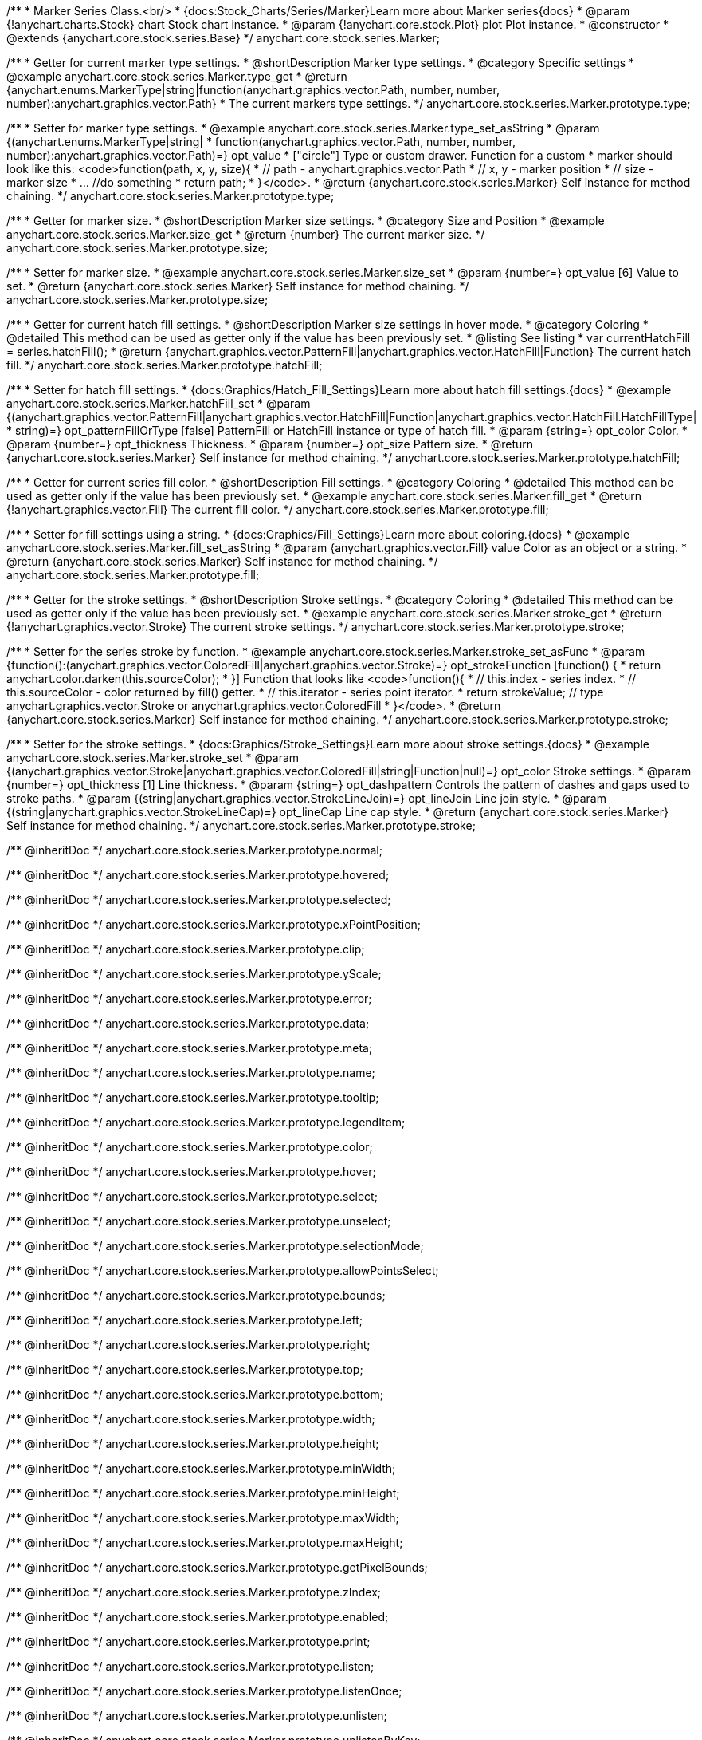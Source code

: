 /**
 * Marker Series Class.<br/>
 * {docs:Stock_Charts/Series/Marker}Learn more about Marker series{docs}
 * @param {!anychart.charts.Stock} chart Stock chart instance.
 * @param {!anychart.core.stock.Plot} plot Plot instance.
 * @constructor
 * @extends {anychart.core.stock.series.Base}
 */
anychart.core.stock.series.Marker;


//----------------------------------------------------------------------------------------------------------------------
//
//  anychart.core.stock.series.Marker.prototype.type
//
//----------------------------------------------------------------------------------------------------------------------

/**
 * Getter for current marker type settings.
 * @shortDescription Marker type settings.
 * @category Specific settings
 * @example anychart.core.stock.series.Marker.type_get
 * @return {anychart.enums.MarkerType|string|function(anychart.graphics.vector.Path, number, number, number):anychart.graphics.vector.Path}
 * The current markers type settings.
 */
anychart.core.stock.series.Marker.prototype.type;

/**
 * Setter for marker type settings.
 * @example anychart.core.stock.series.Marker.type_set_asString
 * @param {(anychart.enums.MarkerType|string|
 *  function(anychart.graphics.vector.Path, number, number, number):anychart.graphics.vector.Path)=} opt_value
 *  ["circle"] Type or custom drawer. Function for a custom
 *  marker should look like this: <code>function(path, x, y, size){
 *    // path - anychart.graphics.vector.Path
 *    // x, y - marker position
 *    // size - marker size
 *    ... //do something
 *    return path;
 *  }</code>.
 * @return {anychart.core.stock.series.Marker} Self instance for method chaining.
 */
anychart.core.stock.series.Marker.prototype.type;


//----------------------------------------------------------------------------------------------------------------------
//
//  anychart.core.stock.series.Marker.prototype.size
//
//----------------------------------------------------------------------------------------------------------------------

/**
 * Getter for marker size.
 * @shortDescription Marker size settings.
 * @category Size and Position
 * @example anychart.core.stock.series.Marker.size_get
 * @return {number} The current marker size.
 */
anychart.core.stock.series.Marker.prototype.size;

/**
 * Setter for marker size.
 * @example anychart.core.stock.series.Marker.size_set
 * @param {number=} opt_value [6] Value to set.
 * @return {anychart.core.stock.series.Marker} Self instance for method chaining.
 */
anychart.core.stock.series.Marker.prototype.size;


//----------------------------------------------------------------------------------------------------------------------
//
//  anychart.core.stock.series.Marker.prototype.hatchFill
//
//----------------------------------------------------------------------------------------------------------------------

/**
 * Getter for current hatch fill settings.
 * @shortDescription Marker size settings in hover mode.
 * @category Coloring
 * @detailed This method can be used as getter only if the value has been previously set.
 * @listing See listing
 * var currentHatchFill = series.hatchFill();
 * @return {anychart.graphics.vector.PatternFill|anychart.graphics.vector.HatchFill|Function} The current hatch fill.
 */
anychart.core.stock.series.Marker.prototype.hatchFill;

/**
 * Setter for hatch fill settings.
 * {docs:Graphics/Hatch_Fill_Settings}Learn more about hatch fill settings.{docs}
 * @example anychart.core.stock.series.Marker.hatchFill_set
 * @param {(anychart.graphics.vector.PatternFill|anychart.graphics.vector.HatchFill|Function|anychart.graphics.vector.HatchFill.HatchFillType|
 * string)=} opt_patternFillOrType [false] PatternFill or HatchFill instance or type of hatch fill.
 * @param {string=} opt_color Color.
 * @param {number=} opt_thickness Thickness.
 * @param {number=} opt_size Pattern size.
 * @return {anychart.core.stock.series.Marker} Self instance for method chaining.
 */
anychart.core.stock.series.Marker.prototype.hatchFill;


//----------------------------------------------------------------------------------------------------------------------
//
//  anychart.core.stock.series.Marker.prototype.fill
//
//----------------------------------------------------------------------------------------------------------------------

/**
 * Getter for current series fill color.
 * @shortDescription Fill settings.
 * @category Coloring
 * @detailed This method can be used as getter only if the value has been previously set.
 * @example anychart.core.stock.series.Marker.fill_get
 * @return {!anychart.graphics.vector.Fill} The current fill color.
 */
anychart.core.stock.series.Marker.prototype.fill;

/**
 * Setter for fill settings using a string.
 * {docs:Graphics/Fill_Settings}Learn more about coloring.{docs}
 * @example anychart.core.stock.series.Marker.fill_set_asString
 * @param {anychart.graphics.vector.Fill} value Color as an object or a string.
 * @return {anychart.core.stock.series.Marker} Self instance for method chaining.
 */
anychart.core.stock.series.Marker.prototype.fill;


//----------------------------------------------------------------------------------------------------------------------
//
//  anychart.core.stock.series.Marker.prototype.stroke
//
//----------------------------------------------------------------------------------------------------------------------

/**
 * Getter for the stroke settings.
 * @shortDescription Stroke settings.
 * @category Coloring
 * @detailed This method can be used as getter only if the value has been previously set.
 * @example anychart.core.stock.series.Marker.stroke_get
 * @return {!anychart.graphics.vector.Stroke} The current stroke settings.
 */
anychart.core.stock.series.Marker.prototype.stroke;

/**
 * Setter for the series stroke by function.
 * @example anychart.core.stock.series.Marker.stroke_set_asFunc
 * @param {function():(anychart.graphics.vector.ColoredFill|anychart.graphics.vector.Stroke)=} opt_strokeFunction [function() {
 *  return anychart.color.darken(this.sourceColor);
 * }] Function that looks like <code>function(){
 *    // this.index - series index.
 *    // this.sourceColor -  color returned by fill() getter.
 *    // this.iterator - series point iterator.
 *    return strokeValue; // type anychart.graphics.vector.Stroke or anychart.graphics.vector.ColoredFill
 * }</code>.
 * @return {anychart.core.stock.series.Marker} Self instance for method chaining.
 */
anychart.core.stock.series.Marker.prototype.stroke;

/**
 * Setter for the stroke settings.
 * {docs:Graphics/Stroke_Settings}Learn more about stroke settings.{docs}
 * @example anychart.core.stock.series.Marker.stroke_set
 * @param {(anychart.graphics.vector.Stroke|anychart.graphics.vector.ColoredFill|string|Function|null)=} opt_color Stroke settings.
 * @param {number=} opt_thickness [1] Line thickness.
 * @param {string=} opt_dashpattern Controls the pattern of dashes and gaps used to stroke paths.
 * @param {(string|anychart.graphics.vector.StrokeLineJoin)=} opt_lineJoin Line join style.
 * @param {(string|anychart.graphics.vector.StrokeLineCap)=} opt_lineCap Line cap style.
 * @return {anychart.core.stock.series.Marker} Self instance for method chaining.
 */
anychart.core.stock.series.Marker.prototype.stroke;

/** @inheritDoc */
anychart.core.stock.series.Marker.prototype.normal;

/** @inheritDoc */
anychart.core.stock.series.Marker.prototype.hovered;

/** @inheritDoc */
anychart.core.stock.series.Marker.prototype.selected;

/** @inheritDoc */
anychart.core.stock.series.Marker.prototype.xPointPosition;

/** @inheritDoc */
anychart.core.stock.series.Marker.prototype.clip;

/** @inheritDoc */
anychart.core.stock.series.Marker.prototype.yScale;

/** @inheritDoc */
anychart.core.stock.series.Marker.prototype.error;

/** @inheritDoc */
anychart.core.stock.series.Marker.prototype.data;

/** @inheritDoc */
anychart.core.stock.series.Marker.prototype.meta;

/** @inheritDoc */
anychart.core.stock.series.Marker.prototype.name;

/** @inheritDoc */
anychart.core.stock.series.Marker.prototype.tooltip;

/** @inheritDoc */
anychart.core.stock.series.Marker.prototype.legendItem;

/** @inheritDoc */
anychart.core.stock.series.Marker.prototype.color;

/** @inheritDoc */
anychart.core.stock.series.Marker.prototype.hover;

/** @inheritDoc */
anychart.core.stock.series.Marker.prototype.select;

/** @inheritDoc */
anychart.core.stock.series.Marker.prototype.unselect;

/** @inheritDoc */
anychart.core.stock.series.Marker.prototype.selectionMode;

/** @inheritDoc */
anychart.core.stock.series.Marker.prototype.allowPointsSelect;

/** @inheritDoc */
anychart.core.stock.series.Marker.prototype.bounds;

/** @inheritDoc */
anychart.core.stock.series.Marker.prototype.left;

/** @inheritDoc */
anychart.core.stock.series.Marker.prototype.right;

/** @inheritDoc */
anychart.core.stock.series.Marker.prototype.top;

/** @inheritDoc */
anychart.core.stock.series.Marker.prototype.bottom;

/** @inheritDoc */
anychart.core.stock.series.Marker.prototype.width;

/** @inheritDoc */
anychart.core.stock.series.Marker.prototype.height;

/** @inheritDoc */
anychart.core.stock.series.Marker.prototype.minWidth;

/** @inheritDoc */
anychart.core.stock.series.Marker.prototype.minHeight;

/** @inheritDoc */
anychart.core.stock.series.Marker.prototype.maxWidth;

/** @inheritDoc */
anychart.core.stock.series.Marker.prototype.maxHeight;

/** @inheritDoc */
anychart.core.stock.series.Marker.prototype.getPixelBounds;

/** @inheritDoc */
anychart.core.stock.series.Marker.prototype.zIndex;

/** @inheritDoc */
anychart.core.stock.series.Marker.prototype.enabled;

/** @inheritDoc */
anychart.core.stock.series.Marker.prototype.print;

/** @inheritDoc */
anychart.core.stock.series.Marker.prototype.listen;

/** @inheritDoc */
anychart.core.stock.series.Marker.prototype.listenOnce;

/** @inheritDoc */
anychart.core.stock.series.Marker.prototype.unlisten;

/** @inheritDoc */
anychart.core.stock.series.Marker.prototype.unlistenByKey;

/** @inheritDoc */
anychart.core.stock.series.Marker.prototype.removeAllListeners;

/** @inheritDoc */
anychart.core.stock.series.Marker.prototype.id;

/** @inheritDoc */
anychart.core.stock.series.Marker.prototype.transformX;

/** @inheritDoc */
anychart.core.stock.series.Marker.prototype.transformY;

/** @inheritDoc */
anychart.core.stock.series.Marker.prototype.getPixelPointWidth;

/** @inheritDoc */
anychart.core.stock.series.Marker.prototype.getPoint;

/** @inheritDoc */
anychart.core.stock.series.Marker.prototype.seriesType;

/** @inheritDoc */
anychart.core.stock.series.Marker.prototype.rendering;

/** @inheritDoc */
anychart.core.stock.series.Marker.prototype.labels;

/** @inheritDoc */
anychart.core.stock.series.Marker.prototype.maxLabels;

/** @inheritDoc */
anychart.core.stock.series.Marker.prototype.minLabels;